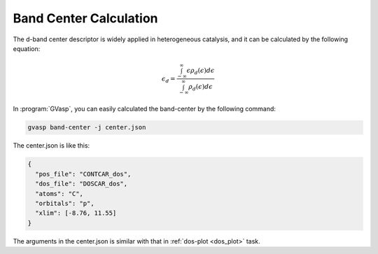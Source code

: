 Band Center Calculation
========================

The d-band center descriptor is widely applied in heterogeneous catalysis, and it can be calculated by the following equation:

.. math::

    \epsilon_d = \frac{\int_{-\infty}^{\infty} \epsilon\rho _d(\epsilon)d\epsilon}{\int_{-\infty}^{\infty} \rho _d(\epsilon)d\epsilon}

In :program:`GVasp`, you can easily calculated the band-center by the following command:

.. code-block:: bash

    gvasp band-center -j center.json

The center.json is like this:

.. code-block:: json

    {
      "pos_file": "CONTCAR_dos",
      "dos_file": "DOSCAR_dos",
      "atoms": "C",
      "orbitals": "p",
      "xlim": [-8.76, 11.55]
    }

The arguments in the center.json is similar with that in :ref:`dos-plot <dos_plot>` task.